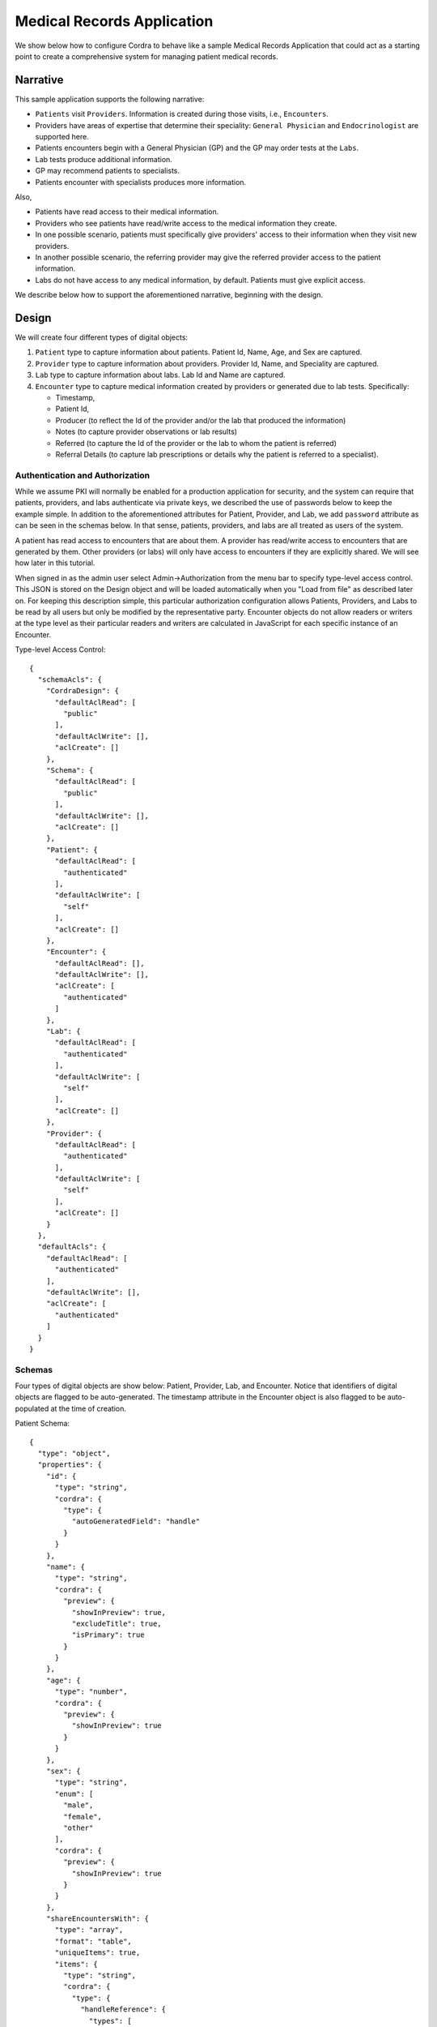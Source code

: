 .. _emr:

Medical Records Application
===========================

We show below how to configure Cordra to behave like a sample Medical Records Application that could act as a starting
point to create a comprehensive system for managing patient medical records.

Narrative
---------

This sample application supports the following narrative:

* ``Patients`` visit ``Providers``. Information is created during those visits, i.e., ``Encounters``.
* Providers have areas of expertise that determine their speciality: ``General Physician`` and ``Endocrinologist``
  are supported here.
* Patients encounters begin with a General Physician (GP) and the GP may order tests at the ``Labs``.
* Lab tests produce additional information.
* GP may recommend patients to specialists.
* Patients encounter with specialists produces more information.

Also,

* Patients have read access to their medical information.
* Providers who see patients have read/write access to the medical information they create.
* In one possible scenario, patients must specifically give providers' access to their information when they visit
  new providers.
* In another possible scenario, the referring provider may give the referred provider access to the patient information.
* Labs do not have access to any medical information, by default. Patients must give explicit access.

We describe below how to support the aforementioned narrative, beginning with the design.

Design
------

We will create four different types of digital objects:

#. ``Patient`` type to capture information about patients. Patient Id, Name, Age, and Sex are captured.
#. ``Provider`` type to capture information about providers. Provider Id, Name, and Speciality are captured.
#. ``Lab`` type to capture information about labs. Lab Id and Name are captured.
#. ``Encounter`` type to capture medical information created by providers or generated due to lab tests. Specifically:

   * Timestamp,
   * Patient Id,
   * Producer (to reflect the Id of the provider and/or the lab that produced the information)
   * Notes (to capture provider observations or lab results)
   * Referred (to capture the Id of the provider or the lab to whom the patient is referred)
   * Referral Details (to capture lab prescriptions or details why the patient is referred to a specialist).


Authentication and Authorization
~~~~~~~~~~~~~~~~~~~~~~~~~~~~~~~~

While we assume PKI will normally be enabled for a production application for security, and the system can require that
patients, providers, and labs authenticate via private keys, we described the use of passwords below to keep the
example simple. In addition to the aforementioned attributes for Patient, Provider, and Lab, we add ``password``
attribute as can be seen in the schemas below. In that sense, patients, providers, and labs are all treated as users of the
system.

A patient has read access to encounters that are about them. A provider has read/write access to encounters that are
generated by them. Other providers (or labs) will only have access to encounters if they are explicitly shared. We
will see how later in this tutorial.

When signed in as the admin user select Admin->Authorization from the menu bar to specify type-level access control.
This JSON is stored on the Design object and will be loaded automatically when you "Load from file" as described later on.
For keeping this description simple, this particular authorization configuration allows Patients, Providers, and Labs to
be read by all users but only be modified by the representative party. Encounter objects do not allow readers or writers
at the type level as their particular readers and writers are calculated in JavaScript for each specific instance of an Encounter.

Type-level Access Control::

    {
      "schemaAcls": {
        "CordraDesign": {
          "defaultAclRead": [
            "public"
          ],
          "defaultAclWrite": [],
          "aclCreate": []
        },
        "Schema": {
          "defaultAclRead": [
            "public"
          ],
          "defaultAclWrite": [],
          "aclCreate": []
        },
        "Patient": {
          "defaultAclRead": [
            "authenticated"
          ],
          "defaultAclWrite": [
            "self"
          ],
          "aclCreate": []
        },
        "Encounter": {
          "defaultAclRead": [],
          "defaultAclWrite": [],
          "aclCreate": [
            "authenticated"
          ]
        },
        "Lab": {
          "defaultAclRead": [
            "authenticated"
          ],
          "defaultAclWrite": [
            "self"
          ],
          "aclCreate": []
        },
        "Provider": {
          "defaultAclRead": [
            "authenticated"
          ],
          "defaultAclWrite": [
            "self"
          ],
          "aclCreate": []
        }
      },
      "defaultAcls": {
        "defaultAclRead": [
          "authenticated"
        ],
        "defaultAclWrite": [],
        "aclCreate": [
          "authenticated"
        ]
      }
    }


Schemas
~~~~~~~

Four types of digital objects are show below: Patient, Provider, Lab, and Encounter. Notice that identifiers of digital
objects are flagged to be auto-generated. The timestamp attribute in the Encounter object is also flagged to be
auto-populated at the time of creation.

Patient Schema::

    {
      "type": "object",
      "properties": {
        "id": {
          "type": "string",
          "cordra": {
            "type": {
              "autoGeneratedField": "handle"
            }
          }
        },
        "name": {
          "type": "string",
          "cordra": {
            "preview": {
              "showInPreview": true,
              "excludeTitle": true,
              "isPrimary": true
            }
          }
        },
        "age": {
          "type": "number",
          "cordra": {
            "preview": {
              "showInPreview": true
            }
          }
        },
        "sex": {
          "type": "string",
          "enum": [
            "male",
            "female",
            "other"
          ],
          "cordra": {
            "preview": {
              "showInPreview": true
            }
          }
        },
        "shareEncountersWith": {
          "type": "array",
          "format": "table",
          "uniqueItems": true,
          "items": {
            "type": "string",
            "cordra": {
              "type": {
                "handleReference": {
                  "types": [
                    "Provider",
                    "Lab",
                    "Patient"
                  ]
                }
              }
            }
          }
        },
        "username": {
          "type": "string",
          "cordra": {
            "preview": {
              "showInPreview": true
            },
            "auth": "username"
          }
        },
        "password": {
          "type": "string",
          "format": "password",
          "cordra": {
            "auth": "password"
          }
        }
      }
    }

Provider Schema::

    {
      "type": "object",
      "properties": {
        "id": {
          "type": "string",
          "cordra": {
            "type": {
              "autoGeneratedField": "handle"
            }
          }
        },
        "name": {
          "type": "string",
          "cordra": {
            "preview": {
              "showInPreview": true,
              "isPrimary": true
            }
          }
        },
        "speciality": {
          "type": "string",
          "enum": [
            "General Physician",
            "Endocronologist"
          ],
          "cordra": {
            "preview": {
              "showInPreview": true
            }
          }
        },
        "username": {
          "type": "string",
          "cordra": {
            "preview": {
              "showInPreview": true
            },
            "auth": "username"
          }
        },
        "password": {
          "type": "string",
          "format": "password",
          "cordra": {
            "auth": "password"
          }
        }
      }
    }

Lab Schema::

    {
      "type": "object",
      "properties": {
        "id": {
          "type": "string",
          "cordra": {
            "type": {
              "autoGeneratedField": "handle"
            }
          }
        },
        "name": {
          "type": "string",
          "cordra": {
            "preview": {
              "showInPreview": true,
              "isPrimary": true
            }
          }
        },
        "username": {
          "type": "string",
          "cordra": {
            "preview": {
              "showInPreview": true
            },
            "auth": "username"
          }
        },
        "password": {
          "type": "string",
          "format": "password",
          "cordra": {
            "auth": "password"
          }
        }
      }
    }

Encounter Schema::

    {
      "type": "object",
      "properties": {
        "id": {
          "type": "string",
          "cordra": {
            "type": {
              "autoGeneratedField": "handle"
            }
          }
        },
        "timestamp": {
          "type": "string",
          "cordra": {
            "type": {
              "autoGeneratedField": "creationDate"
            }
          }
        },
        "producer": {
          "type": "string",
          "cordra": {
            "type": {
              "autoGeneratedField": "createdBy"
            }
          }
        },
        "patientId": {
          "type": "string",
          "cordra": {
            "type": {
              "handleReference": {
                "types": [
                  "Patient"
                ]
              }
            }
          }
        },
        "shareWith": {
          "type": "array",
          "format": "table",
          "uniqueItems": true,
          "items": {
            "type": "string",
            "cordra": {
              "type": {
                "handleReference": {
                  "types": [
                    "Provider",
                    "Lab",
                    "Patient"
                  ]
                }
              }
            }
          }
        },
        "notes": {
          "type": "string",
          "format": "textarea"
        },
        "referred": {
          "type": "string",
          "cordra": {
            "type": {
              "handleReference": {
                "types": [
                  "Provider",
                  "Lab"
                ]
              }
            }
          }
        },
        "referralDetails": {
          "type": "string",
          "format": "textarea"
        }
      }
    }



Rules
~~~~~

Using JavaScript rules, we will ensure that an encounter can be read by the referenced patient.
We will also ensure that an encounter can be read or written by the referenced provider or lab.

Associate the following JavaScript with the encounter type.

.. code-block:: js

    var cordra = require("cordra");

    exports.beforeSchemaValidation = beforeSchemaValidation;
    exports.beforeDelete = beforeDelete;

    function beforeDelete(encounter, context) {
        if (encounter.content.patientId === context.userId) {
            throw "Patients are not permitted to delete encounters";
        }
    }

    function beforeSchemaValidation(encounter, context) {
        if (encounter.content.patientId === context.userId) {
            authorizePatientPermittedToMakeRequest(encounter, context);
        }

        encounter.acl = {};
        encounter.acl.writers = [];
        encounter.acl.readers = [];

        addIfAbsent(encounter.acl.writers, encounter.content.patientId);
        //Note that JavaScript prevents the patient from actually
        //editing the content of the object, they can only edit shareWith property
        addIfAbsent(encounter.acl.readers, encounter.content.patientId);

        var producer = encounter.content.producer;
        if (context.isNew) {
            producer = context.userId;
        }
        addIfAbsent(encounter.acl.writers, producer);
        addIfAbsent(encounter.acl.readers, producer);

        if (encounter.content.referred) {
            addIfAbsent(encounter.acl.readers, encounter.content.referred);
        }
        if (encounter.content.shareWith) {
            addAll(encounter.acl.readers, encounter.content.shareWith);
        }

        var patient = cordra.get(encounter.content.patientId);
        if (patient.content.shareEncountersWith) {
            addAll(encounter.acl.readers, patient.content.shareEncountersWith);
        }
        return encounter;
    }

    function authorizePatientPermittedToMakeRequest(encounter, context) {
        if (context.isNew) {
            throw "A patient is not permitted to create encounters";
        }
        var oldEncounter = cordra.get(encounter.id);
            if (!isEqual(oldEncounter.acl.readers, encounter.acl.readers)) {
            throw "A patient is not permitted to directly modify the readers acl of an encounter";
        }
        if (!isEqual(oldEncounter.acl.writers, encounter.acl.writers)) {
            throw "A patient is not permitted to modify the writers acl of an encounter";
        }
        if (!isEqualWithoutShareWith(oldEncounter.content, encounter.content)) {
            throw "A patient is only permitted to modify the 'shareWith' property of an encounter";
        }
    }

    function isEqualWithoutShareWith(object, oldObject) {
        var objectCopy = JSON.parse(JSON.stringify(object));
        var oldObjectCopy = JSON.parse(JSON.stringify(oldObject));
        delete objectCopy.shareWith;
        delete oldObjectCopy.shareWith;
        return isEqual(objectCopy, oldObjectCopy);
    }

    function isEqual(a, b) {
        var aJson = JSON.stringify(a);
        var bJson = JSON.stringify(b);
        return aJson === bJson;
    }

    function addAll(list, idsToAdd) {
        for (var i = 0; i < idsToAdd.length; i++) {
            addIfAbsent(list, idsToAdd[i]);
        }
    }

    function addIfAbsent(list, id) {
        if (list.indexOf(id) == -1) {
            list.push(id);
        }
    }

Setup
-----

Download the above types :download:`here <../samples/medical-records-example.json>`. You can then load this
information using the Cordra UI. Sign in into Cordra as ``admin`` and select the Admin->Types dropdown menu.
Click the "Load from file" button. In the dialog that pops up, select the types file you downloaded and check
the box to delete existing objects. Click "Load" to import the types into Cordra.

That is it. The system is now ready for use.

Using the Application
---------------------

We will use curl and the REST API to demonstrate how to use the system. JSON records used with the various commands are
also shown below. Although not shown here, the Cordra UI may be used to perform equivalent actions.

For the purpose of this tutorial, the default Cordra address of ``https://localhost:8443/`` is used. If your Cordra
installation is running at a different location, please make the appropriate substitution. Also, the example curl
commands will use the ``-k`` flag to tell curl to trust the self-signed certificate that comes with Cordra. This flag
should not be used on production installations with real certificates.

All Ids shown in the sample curl commands were randomly generated. You will need to substitute these values
with the appropriate Ids in your local system.

Authenticating
~~~~~~~~~~~~~~

Before issuing any calls that require authorization, we must first authenticate and get an access token::

    curl -k -X POST 'https://localhost:8443/auth/token' -H "Content-Type: application/json" --data @- << END
    {
        "grant_type": "password",
        "username": "admin",
        "password": "password"
    }
    END

This call will return a token that we will use in subsequent calls.

Create users
~~~~~~~~~~~~

Creations return back with responses that consist of the Ids allotted to the corresponding user objects.

Create a provider who is a general physician::

    curl -k -X POST 'https://localhost:8443/objects/?type=Provider' -H "Content-Type: application/json" -H "Authorization: Bearer ADMIN_ACCESS_TOKEN" --data @- << END
    {
      "id": "",
      "name": "Springfield Medical Centre",
      "speciality": "General Physician",
      "username": "gp",
      "password": "password"
    }
    END

Create a provider who is an endocrinologist::

    curl -k -X POST 'https://localhost:8443/objects/?type=Provider' -H "Content-Type: application/json" -H "Authorization: Bearer ADMIN_ACCESS_TOKEN" --data @- << END
    {
      "id": "",
      "name": "Springfield Endocrinology",
      "speciality": "Endocronologist",
      "username": "end",
      "password": "password"
    }
    END

Create a lab::

    curl -k -X POST 'https://localhost:8443/objects/?type=Lab' -H "Content-Type: application/json" -H "Authorization: Bearer ADMIN_ACCESS_TOKEN" --data @- << END
    {
      "id": "",
      "name": "Generic Lab",
      "username": "lab",
      "password": "password"
    }
    END

Create a patient named Jane Smith::

    curl -k -X POST 'https://localhost:8443/objects/?type=Patient' -H "Content-Type: application/json" -H "Authorization: Bearer ADMIN_ACCESS_TOKEN" --data @- << END
    {
      "id": "",
      "name": "Jane Smith",
      "age": 40,
      "sex": "female",
      "username": "jane",
      "password": "password"
    }
    END

Create another patient named John Smith. This patient is configured by the admin to share read access to all his new encounters with
his wife Jane. As stated earlier, Jane's Id as used in shareEncountersWith property is randomly generated in this example::

    curl -k -X POST 'https://localhost:8443/objects/?type=Patient' -H "Content-Type: application/json" -H "Authorization: Bearer ADMIN_ACCESS_TOKEN" --data @- << END
    {
      "id": "",
      "name": "John Smith",
      "age": 40,
      "sex": "male",
      "shareEncountersWith": [
        "test/a430dcf58c9acea52af0"
      ],
      "username": "john",
      "password": "password"
    }
    END


Create encounters
~~~~~~~~~~~~~~~~~

Note: For each different user in this section, you will need to get a new access token, as described above:

The patient visits the General Physician (GP). The GP creates this encounter. Note that id, producer, and timestamp are
automatically filled by Cordra as instructed in schemas and in rules::

    curl -k -X POST 'https://localhost:8443/objects/?type=Encounter' -H "Content-Type: application/json" -H "Authorization: Bearer GP_ACCESS_TOKEN" --data @- << END
    {
      "id": "",
      "producer": "",
      "timestamp": "",
      "patientId": "test/e61a3587b3f7a142b8c7",
      "notes": "Patient complains of fatigue. Order CBC, BMP, and Thyroid Panel tests."
    }
    END

The GP orders lab tests. The patient visits the lab and the lab needs access to the encounter. The patient gives the
lab access to the encounter. Since the patient can only modify the ``shareWith`` property on an encounter, first the patient, John,
must GET the encounter object by its Id. As shown later, the patient can search for all encounters to get their Ids among other details.::

    curl -k -X GET 'https://localhost:8443/objects/test/b4ab731228572b88fae1' -H "Authorization: Bearer JOHN_ACCESS_TOKEN"


Response::

    {
      "id": "test/b4ab731228572b88fae1",
      "timestamp": "2018-09-19T19:48:52.430Z",
      "producer": "test/185108997731deb1edda",
      "patientId": "test/e61a3587b3f7a142b8c7",
      "notes": "Patient complains of fatigue. Order CBC, BMP, and Thyroid Panel tests.",
      "shareWith": []
    }

The patient can then modify the encounter object, as received above, to include the Id of the lab in order to share the encounter.
The patient updates the encounter object::

    curl -k -X PUT 'https://localhost:8443/objects/test/b4ab731228572b88fae1?jsonPointer=/shareWith' -H "Content-Type: application/json" -H "Authorization: Bearer JOHN_ACCESS_TOKEN" --data @- << END
    [
      "test/9b405c77d1a2f1760287"
    ]
    END

The lab creates an encounter including the results from the lab. They include the GP in the ``shareWith`` property::

    curl -k -X POST 'https://localhost:8443/objects/?type=Encounter' -H "Content-Type: application/json" -H "Authorization: Bearer LAB_ACCESS_TOKEN" --data @- << END
    {
      "id": "",
      "producer": "",
      "timestamp": "",
      "patientId": "test/e61a3587b3f7a142b8c7",
      "notes": "Thyroid Panel reveals high TSH levels.",
      "shareWith": [
          "test/185108997731deb1edda"
      ]
    }
    END

The patient returns to the GP, and the GP creates a 3rd encounter referring the patient to an endocrinologist.::

    curl -k -X POST 'https://localhost:8443/objects/?type=Encounter' -H "Content-Type: application/json" -H "Authorization: Bearer GP_ACCESS_TOKEN" --data @- << END
    {
      "id": "",
      "producer": "",
      "timestamp": "",
      "patientId": "test/e61a3587b3f7a142b8c7",
      "notes": "I am referring you to see an endocrinologist",
      "referred": "test/eb02409feb90de550756"
    }
    END

The patient searches and retrieves all the encounters::

    curl -k -X GET 'https://localhost:8443/objects/?query=type:Encounter' -H "Authorization: Bearer JOHN_ACCESS_TOKEN"

The patient modifies the previous two encounters sharing them with the endocrinologist.::

    curl -k -X PUT 'https://localhost:8443/objects/test/b4ab731228572b88fae1?jsonPointer=/shareWith' -H "Content-Type: application/json" -H "Authorization: Bearer JOHN_ACCESS_TOKEN" --data @- << END
    [
      "test/9b405c77d1a2f1760287",
      "test/eb02409feb90de550756"
    ]
    END

    curl -k -X PUT 'https://localhost:8443/objects/test/69a0212b19bb02e25a7d?jsonPointer=/shareWith' -H "Content-Type: application/json" -H "Authorization: Bearer JOHN_ACCESS_TOKEN" --data @- << END
    [
      "test/185108997731deb1edda",
      "test/eb02409feb90de550756"
    ]
    END

